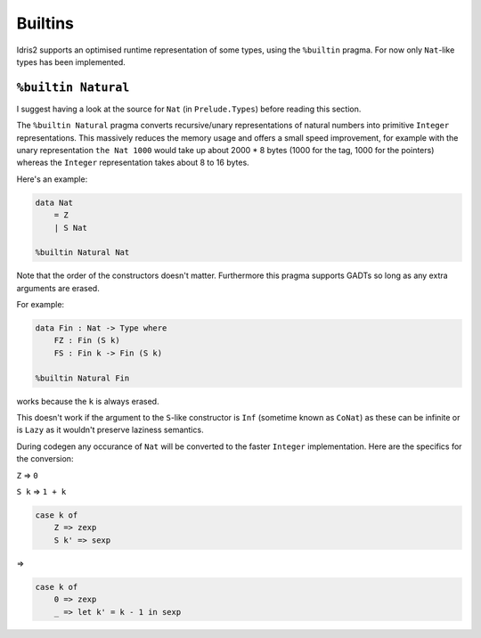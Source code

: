 ********
Builtins
********

.. role:: idris(code)
    :language: idris

Idris2 supports an optimised runtime representation of some types,
using the ``%builtin`` pragma.
For now only ``Nat``-like types has been implemented.

``%builtin Natural``
====================

I suggest having a look at the source for ``Nat`` (in ``Prelude.Types``) before reading this section.

The ``%builtin Natural`` pragma converts recursive/unary representations of natural numbers
into primitive ``Integer`` representations.
This massively reduces the memory usage and offers a small speed improvement,
for example with the unary representation ``the Nat 1000`` would take up about 2000 * 8 bytes
(1000 for the tag, 1000 for the pointers) whereas the ``Integer`` representation takes about 8 to 16 bytes.

Here's an example:

.. code-block:: idris

    data Nat
        = Z
        | S Nat
    
    %builtin Natural Nat

Note that the order of the constructors doesn't matter.
Furthermore this pragma supports GADTs
so long as any extra arguments are erased.

For example:

.. code-block:: idris
    
    data Fin : Nat -> Type where
        FZ : Fin (S k)
        FS : Fin k -> Fin (S k)
    
    %builtin Natural Fin

works because the ``k`` is always erased.

This doesn't work if the argument to the ``S``-like constructor
is ``Inf`` (sometime known as ``CoNat``) as these can be infinite
or is ``Lazy`` as it wouldn't preserve laziness semantics.

During codegen any occurance of ``Nat`` will be converted to the faster ``Integer`` implementation.
Here are the specifics for the conversion:

``Z`` => ``0``

``S k`` => ``1 + k``

.. code-block:: idris

    case k of
        Z => zexp
        S k' => sexp
    
=>

.. code-block:: idris

    case k of
        0 => zexp
        _ => let k' = k - 1 in sexp